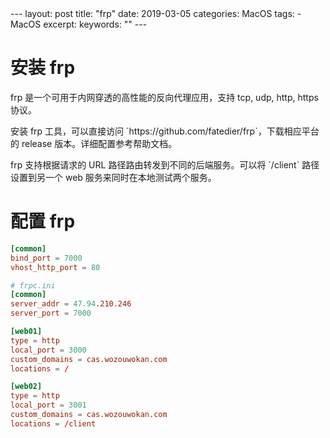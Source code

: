 #+begin_export html
---
layout: post
title: "frp"
date: 2019-03-05
categories: MacOS
tags:
    - MacOS
excerpt:
keywords: ""
---
#+end_export

* 安装 frp

frp 是一个可用于内网穿透的高性能的反向代理应用，支持 tcp, udp, http, https 协议。

安装 frp 工具，可以直接访问 `https://github.com/fatedier/frp`，下载相应平台的 release 版本。详细配置参考帮助文档。

frp 支持根据请求的 URL 路径路由转发到不同的后端服务。可以将 `/client` 路径设置到另一个 web 服务来同时在本地测试两个服务。

* 配置 frp

#+begin_src conf
[common]
bind_port = 7000
vhost_http_port = 80

# frpc.ini
[common]
server_addr = 47.94.210.246
server_port = 7000

[web01]
type = http
local_port = 3000
custom_domains = cas.wozouwokan.com
locations = /

[web02]
type = http
local_port = 3001
custom_domains = cas.wozouwokan.com
locations = /client
#+end_src
